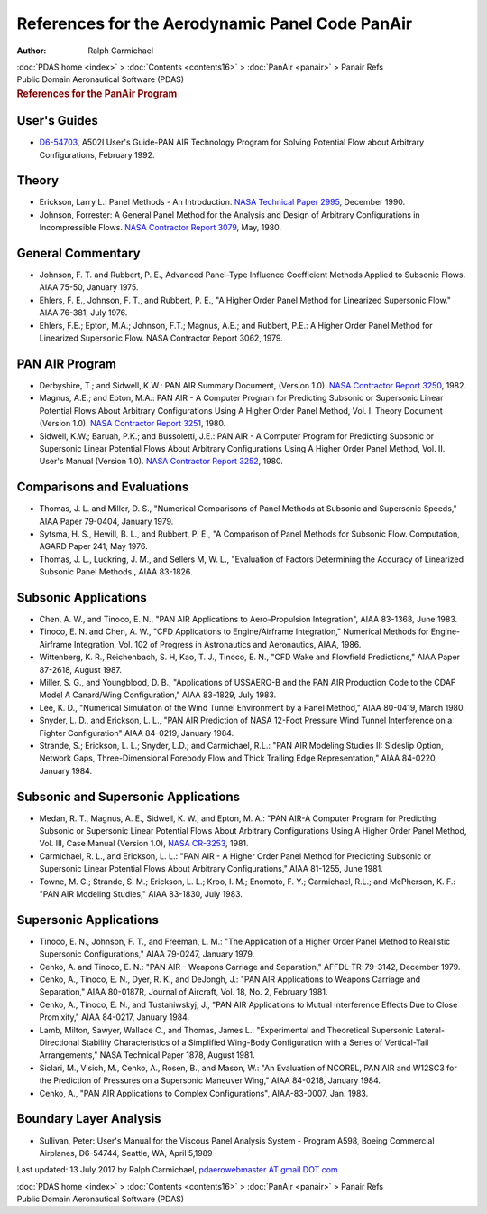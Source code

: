 ================================================
References for the Aerodynamic Panel Code PanAir
================================================

:Author: Ralph Carmichael

.. container:: crumb

   :doc:`PDAS home <index>` > :doc:`Contents <contents16>` >
   :doc:`PanAir <panair>` > Panair Refs

.. container:: newbanner

   Public Domain Aeronautical Software (PDAS)  

.. container::
   :name: header

   .. rubric:: References for the PanAir Program
      :name: references-for-the-panair-program

User\'s Guides
==============

-  `D6-54703 <https://docs.google.com/file/d/0B2UKsBO-ZMVgS1k5VElNamx1cUk/edit?usp=sharing>`__,
   A502I User\'s Guide-PAN AIR Technology Program for Solving Potential
   Flow about Arbitrary Configurations, February 1992.

Theory
======

-  Erickson, Larry L.: Panel Methods - An Introduction. `NASA Technical
   Paper 2995 <_static/tp2995.pdf>`__, December 1990.
-  Johnson, Forrester: A General Panel Method for the Analysis and
   Design of Arbitrary Configurations in Incompressible Flows. `NASA
   Contractor Report
   3079 <https://docs.google.com/open?id=0B2UKsBO-ZMVga0xhenVLMkFCWjA>`__,
   May, 1980.

General Commentary
==================

-  Johnson, F. T. and Rubbert, P. E., Advanced Panel-Type Influence
   Coefficient Methods Applied to Subsonic Flows. AIAA 75-50, January
   1975.
-  Ehlers, F. E., Johnson, F. T., and Rubbert, P. E., \"A Higher Order
   Panel Method for Linearized Supersonic Flow.\" AIAA 76-381, July
   1976.
-  Ehlers, F.E.; Epton, M.A.; Johnson, F.T.; Magnus, A.E.; and Rubbert,
   P.E.: A Higher Order Panel Method for Linearized Supersonic Flow.
   NASA Contractor Report 3062, 1979.

PAN AIR Program
===============

-  Derbyshire, T.; and Sidwell, K.W.: PAN AIR Summary Document, (Version
   1.0). `NASA Contractor Report
   3250 <https://docs.google.com/open?id=0B2UKsBO-ZMVgcVF3LWRSMXNlT1E>`__,
   1982.
-  Magnus, A.E.; and Epton, M.A.: PAN AIR - A Computer Program for
   Predicting Subsonic or Supersonic Linear Potential Flows About
   Arbitrary Configurations Using A Higher Order Panel Method, Vol. I.
   Theory Document (Version 1.0). `NASA Contractor Report
   3251 <https://docs.google.com/open?id=0B2UKsBO-ZMVgN0hvcjd1X1kyMmc>`__,
   1980.
-  Sidwell, K.W.; Baruah, P.K.; and Bussoletti, J.E.: PAN AIR - A
   Computer Program for Predicting Subsonic or Supersonic Linear
   Potential Flows About Arbitrary Configurations Using A Higher Order
   Panel Method, Vol. II. User\'s Manual (Version 1.0). `NASA Contractor
   Report
   3252 <https://docs.google.com/open?id=0B2UKsBO-ZMVgeHdRTEdIYnhhSTA>`__,
   1980.

Comparisons and Evaluations
===========================

-  Thomas, J. L. and Miller, D. S., \"Numerical Comparisons of Panel
   Methods at Subsonic and Supersonic Speeds,\" AIAA Paper 79-0404,
   January 1979.
-  Sytsma, H. S., Hewill, B. L., and Rubbert, P. E., \"A Comparison of
   Panel Methods for Subsonic Flow. Computation, AGARD Paper 241, May
   1976.
-  Thomas, J. L., Luckring, J. M., and Sellers M, W. L., \"Evaluation of
   Factors Determining the Accuracy of Linearized Subsonic Panel
   Methods:, AIAA 83-1826.

Subsonic Applications
=====================

-  Chen, A. W., and Tinoco, E. N., \"PAN AIR Applications to
   Aero-Propulsion Integration\", AIAA 83-1368, June 1983.
-  Tinoco, E. N. and Chen, A. W., \"CFD Applications to Engine/Airframe
   Integration,\" Numerical Methods for Engine-Airframe Integration,
   Vol. 102 of Progress in Astronautics and Aeronautics, AIAA, 1986.
-  Wittenberg, K. R., Reichenbach, S. H, Kao, T. J., Tinoco, E. N.,
   \"CFD Wake and Flowfield Predictions,\" AIAA Paper 87-2618, August
   1987.
-  Miller, S. G., and Youngblood, D. B., \"Applications of USSAERO-B and
   the PAN AIR Production Code to the CDAF Model A Canard/Wing
   Configuration,\" AIAA 83-1829, July 1983.
-  Lee, K. D., \"Numerical Simulation of the Wind Tunnel Environment by
   a Panel Method,\" AIAA 80-0419, March 1980.
-  Snyder, L. D., and Erickson, L. L., \"PAN AIR Prediction of NASA
   12-Foot Pressure Wind Tunnel Interference on a Fighter
   Configuration\" AIAA 84-0219, January 1984.
-  Strande, S.; Erickson, L. L.; Snyder, L.D.; and Carmichael, R.L.:
   \"PAN AIR Modeling Studies II: Sideslip Option, Network Gaps,
   Three-Dimensional Forebody Flow and Thick Trailing Edge
   Representation,\" AIAA 84-0220, January 1984.

Subsonic and Supersonic Applications
====================================

-  Medan, R. T., Magnus, A. E., Sidwell, K. W., and Epton, M. A.: \"PAN
   AIR-A Computer Program for Predicting Subsonic or Supersonic Linear
   Potential Flows About Arbitrary Configurations Using A Higher Order
   Panel Method, Vol. III, Case Manual (Version 1.0), `NASA
   CR-3253 <https://docs.google.com/open?id=0B2UKsBO-ZMVgdHNDeG00MXNXSU0>`__,
   1981.
-  Carmichael, R. L., and Erickson, L. L.: \"PAN AIR - A Higher Order
   Panel Method for Predicting Subsonic or Supersonic Linear Potential
   Flows About Arbitrary Configurations,\" AIAA 81-1255, June 1981.
-  Towne, M. C.; Strande, S. M.; Erickson, L. L.; Kroo, I. M.; Enomoto,
   F. Y.; Carmichael, R.L.; and McPherson, K. F.: \"PAN AIR Modeling
   Studies,\" AIAA 83-1830, July 1983.

Supersonic Applications
=======================

-  Tinoco, E. N., Johnson, F. T., and Freeman, L. M.: \"The Application
   of a Higher Order Panel Method to Realistic Supersonic
   Configurations,\" AIAA 79-0247, January 1979.
-  Cenko, A. and Tinoco, E. N.: \"PAN AIR - Weapons Carriage and
   Separation,\" AFFDL-TR-79-3142, December 1979.
-  Cenko, A., Tinoco, E. N., Dyer, R. K., and DeJongh, J.: \"PAN AIR
   Applications to Weapons Carriage and Separation,\" AIAA 80-0187R,
   Journal of Aircraft, Vol. 18, No. 2, February 1981.
-  Cenko, A., Tinoco, E. N., and Tustaniwskyj, J., \"PAN AIR
   Applications to Mutual Interference Effects Due to Close Promixity,\"
   AIAA 84-0217, January 1984.
-  Lamb, Milton, Sawyer, Wallace C., and Thomas, James L.:
   \"Experimental and Theoretical Supersonic Lateral-Directional
   Stability Characteristics of a Simplified Wing-Body Configuration
   with a Series of Vertical-Tail Arrangements,\" NASA Technical Paper
   1878, August 1981.
-  Siclari, M., Visich, M., Cenko, A., Rosen, B., and Mason, W.: \"An
   Evaluation of NCOREL, PAN AIR and W12SC3 for the Prediction of
   Pressures on a Supersonic Maneuver Wing,\" AIAA 84-0218, January
   1984.
-  Cenko, A., \"PAN AIR Applications to Complex Configurations\",
   AIAA-83-0007, Jan. 1983.

Boundary Layer Analysis
=======================

-  Sullivan, Peter: User\'s Manual for the Viscous Panel Analysis System
   - Program A598, Boeing Commercial Airplanes, D6-54744, Seattle, WA,
   April 5,1989



Last updated: 13 July 2017 by Ralph Carmichael, `pdaerowebmaster AT
gmail DOT com <mailto:pdaerowebmaster@gmail.com>`__

.. container:: crumb

   :doc:`PDAS home <index>` > :doc:`Contents <contents16>` >
   :doc:`PanAir <panair>` > Panair Refs

.. container:: newbanner

   Public Domain Aeronautical Software (PDAS)  
